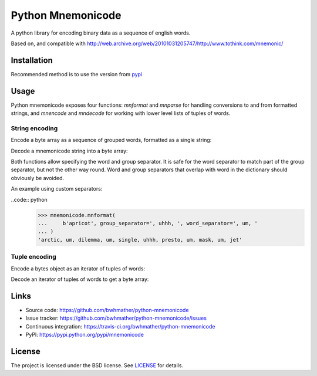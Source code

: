 Python Mnemonicode
==================

|build-status| |coverage|

A python library for encoding binary data as a sequence of english words.

Based on, and compatible with http://web.archive.org/web/20101031205747/http://www.tothink.com/mnemonic/


Installation
------------

Recommended method is to use the version from `pypi`_

.. code::
    pip install mnemonicode


Usage
-----

Python mnemonicode exposes four functions: `mnformat` and `mnparse` for handling conversions to and from formatted strings, and `mnencode` and `mndecode` for working with lower level lists of tuples of words.


String encoding
~~~~~~~~~~~~~~~

Encode a byte array as a sequence of grouped words, formatted as a single string:

.. code:: python
    >>> mnformat(b"cucumber")
    'paris-pearl-ultra--gentle-press-total';

Decode a mnemonicode string into a byte array:

.. code:: python
    >>> mnparse('scoop-limit-recycle--ferrari-album')
    b'tomato'

Both functions allow specifying the word and group separator.  It is safe for the word separator to match part of the group separator, but not the other way round.  Word and group separators that overlap with word in the dictionary should obviously be avoided.

An example using custom separators:

..code:: python
    >>> mnemonicode.mnformat(
    ...     b'apricot', group_separator=', uhhh, ', word_separator=', um, '
    ... )
    'arctic, um, dilemma, um, single, uhhh, presto, um, mask, um, jet'


Tuple encoding
~~~~~~~~~~~~~~

Encode a bytes object as an iterator of tuples of words:

.. code:: python
    >>> list(mnencode(b"avocado"))
    [('bicycle', 'visible', 'robert'), ('cloud', 'unicorn', 'jet')]

Decode an iterator of tuples of words to get a byte array:

.. code:: python
    >>> mndecode([('turtle', 'special', 'recycle'), ('ferrari', 'album')])
    b'potato'


Links
-----

- Source code: https://github.com/bwhmather/python-mnemonicode
- Issue tracker: https://github.com/bwhmather/python-mnemonicode/issues
- Continuous integration: https://travis-ci.org/bwhmather/python-mnemonicode
- PyPI: https://pypi.python.org/pypi/mnemonicode


License
-------

The project is licensed under the BSD license.  See `LICENSE`_ for details.


.. |build-status| image:: https://travis-ci.org/bwhmather/python-mnemonicode.png?branch=develop
    :target: https://travis-ci.org/bwhmather/python-mnemonicode
    :alt: Build Status
.. |coverage| image:: https://coveralls.io/repos/bwhmather/python-mnemonicode/badge.png?branch=develop
    :target: https://coveralls.io/r/bwhmather/python-mnemonicode?branch=develop
    :alt: Coverage
.. _pypi: https://pypi.python.org/pypi/mnemonicode
.. _LICENSE: ./LICENSE
